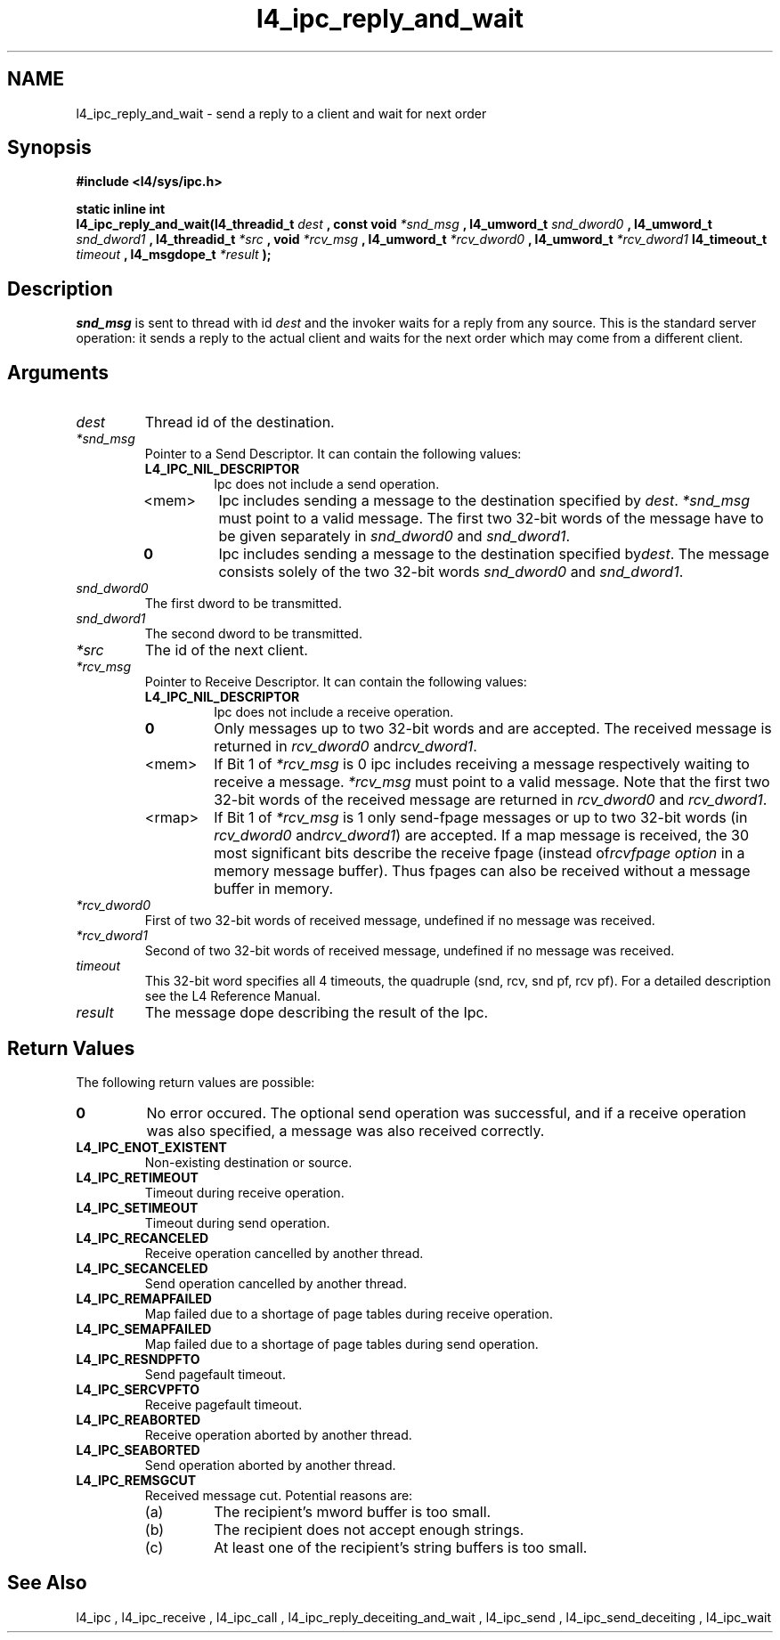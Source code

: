 .\"Warning: don't edit this file. It has been generated by typeset
.\" The next compilation will silently overwrite all changes.
.TH "l4_ipc_reply_and_wait" 1 "16.07.96" "Institut" "User Commands"
.SH NAME
 l4_ipc_reply_and_wait \- send a reply to a client and wait for next order

.SH " Synopsis"
.nf
\fB#include <l4/sys/ipc.h>\fP
.fi
.PP
\fBstatic inline int\fP 
.br
\fBl4_ipc_reply_and_wait(l4_threadid_t\fP \fIdest\fP \fB, const void\fP
\fI*snd_msg\fP \fB, l4_umword_t\fP \fIsnd_dword0\fP \fB, l4_umword_t\fP
\fIsnd_dword1\fP \fB, l4_threadid_t\fP \fI*src\fP \fB,
void\fP \fI*rcv_msg\fP \fB, l4_umword_t\fP \fI*rcv_dword0\fP \fB,
l4_umword_t\fP \fI*rcv_dword1\fP \fBl4_timeout_t\fP \fItimeout\fP \fB,
l4_msgdope_t\fP \fI*result\fP \fB);\fP

.SH " Description"
\fIsnd_msg\fP is sent to thread with id \fIdest\fP and the invoker waits for a 
reply from any source. This is the standard server operation: it sends
a reply to the actual client and waits for the next order which may
come from a different client.
.SH " Arguments"
.IP "\fIdest\fP"
Thread id of the destination.
.IP "\fI*snd_msg\fP"
Pointer to a Send Descriptor. It can contain the 
following values:
.RS
.IP "\fBL4_IPC_NIL_DESCRIPTOR\fP"
Ipc does not include a send operation.
.IP "<mem>"
Ipc includes sending a message to the destination 
specified by \fIdest\fP. \fI*snd_msg\fP must point to a valid
message. The first two 32\-bit words of the message have to be given 
separately in \fIsnd_dword0\fP and \fIsnd_dword1\fP.
.IP "\fB0\fP"
Ipc includes sending a message to the destination specified by\fIdest\fP. The message consists solely of the two 32\-bit words \fIsnd_dword0\fP and \fIsnd_dword1\fP. 
.RE
.IP "\fIsnd_dword0\fP"
The first dword to be transmitted.
.IP "\fIsnd_dword1\fP"
The second dword to be transmitted.
.IP "\fI*src\fP"
The id of the next client.
.IP "\fI*rcv_msg\fP"
Pointer to Receive Descriptor. It can contain the
following values: 
.RS
.IP "\fBL4_IPC_NIL_DESCRIPTOR\fP"
Ipc does not include a receive operation.
.IP "\fB0\fP"
Only messages up to two 32\-bit words and are
accepted. The received message is returned in \fIrcv_dword0\fP and\fIrcv_dword1\fP. 
.IP "<mem>"
If Bit 1 of \fI*rcv_msg\fP is 0 ipc includes receiving a
message respectively waiting to receive a message. \fI*rcv_msg\fP must
point to a valid message. Note that the first two 32\-bit words of the 
received message are returned in \fIrcv_dword0\fP and \fIrcv_dword1\fP.
.IP "<rmap>"
If Bit 1 of \fI*rcv_msg\fP is 1 only send\-fpage
messages or up to two 32\-bit words (in \fIrcv_dword0\fP and\fIrcv_dword1\fP) are accepted. If a map message is received, the 30
most significant bits describe the receive fpage (instead of\fIrcvfpage option\fP in a memory message buffer). Thus fpages can
also be received without a message buffer in memory. 
.RE
.IP "\fI*rcv_dword0\fP"
First of two 32\-bit words of received message,
undefined if no message was received. 
.IP "\fI*rcv_dword1\fP"
Second of two 32\-bit words of received message,
undefined if no message was received. 
.IP "\fItimeout\fP"
This 32\-bit word specifies all 4 timeouts, the
quadruple (snd, rcv, snd pf, rcv pf). For a detailed description see
the L4 Reference Manual.
.IP "\fIresult\fP"
The message dope describing the result of the Ipc.
.SH "Return Values"
The following return values are possible:
.IP "\fB0\fP"
No error occured. The optional send operation was
successful, and if a receive operation was also specified, a message
was also received correctly. 
.IP "\fBL4_IPC_ENOT_EXISTENT\fP"
Non\-existing destination or source.
.IP "\fBL4_IPC_RETIMEOUT\fP"
Timeout during receive operation.
.IP "\fBL4_IPC_SETIMEOUT\fP"
Timeout during send operation.
.IP "\fBL4_IPC_RECANCELED\fP"
Receive operation cancelled by another thread.
.IP "\fBL4_IPC_SECANCELED\fP"
Send operation cancelled by another thread.
.IP "\fBL4_IPC_REMAPFAILED\fP"
Map failed due to a shortage of page
tables during receive operation.
.IP "\fBL4_IPC_SEMAPFAILED\fP"
Map failed due to a shortage of page
tables during send operation.
.IP "\fBL4_IPC_RESNDPFTO\fP"
Send pagefault timeout.
.IP "\fBL4_IPC_SERCVPFTO\fP"
Receive pagefault timeout.
.IP "\fBL4_IPC_REABORTED\fP"
Receive operation aborted by another
thread.
.IP "\fBL4_IPC_SEABORTED\fP"
Send operation aborted by another thread.
.IP "\fBL4_IPC_REMSGCUT\fP"
Received message cut. Potential reasons
are:
.RS
.IP "(a)"
The recipient's mword buffer is too small.
.IP "(b)"
The recipient does not accept enough strings.
.IP "(c)"
At least one of the recipient's string buffers is too small.
.RE
.SH "See Also"
 l4_ipc ,  l4_ipc_receive ,  l4_ipc_call ,  l4_ipc_reply_deceiting_and_wait ,  l4_ipc_send ,  l4_ipc_send_deceiting , l4_ipc_wait  
